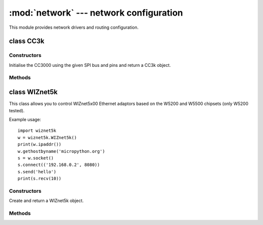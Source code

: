 ****************************************
:mod:`network` --- network configuration
****************************************

.. module:: network
   :synopsis: network configuration

This module provides network drivers and routing configuration.


class CC3k
==========

Constructors
------------

.. class:: CC3k(spi, pin_cs, pin_en, pin_irq)

   Initialise the CC3000 using the given SPI bus and pins and return a CC3k object.


Methods
-------

.. method:: cc3k.connect(ssid, key=None, \*, security=WPA2, bssid=None)


class WIZnet5k
==============

This class allows you to control WIZnet5x00 Ethernet adaptors based on
the W5200 and W5500 chipsets (only W5200 tested).

Example usage::

    import wiznet5k
    w = wiznet5k.WIZnet5k()
    print(w.ipaddr())
    w.gethostbyname('micropython.org')
    s = w.socket()
    s.connect(('192.168.0.2', 8080))
    s.send('hello')
    print(s.recv(10))


Constructors
------------

.. class:: WIZnet5k(spi, pin_cs, pin_rst)

   Create and return a WIZnet5k object.


Methods
-------

.. method:: wiznet5k.ipaddr([(ip, subnet, gateway, dns)])

   Get/set IP address, subnet mask, gateway and DNS.

.. method:: wiznet5k.regs()

   Dump WIZnet5k registers.

